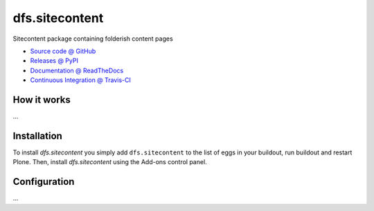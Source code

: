 ====================
dfs.sitecontent
====================

Sitecontent package containing folderish content pages

* `Source code @ GitHub <https://github.com/a25kk/dfs.sitecontent>`_
* `Releases @ PyPI <http://pypi.python.org/pypi/dfs.sitecontent>`_
* `Documentation @ ReadTheDocs <http://dfssitecontent.readthedocs.org>`_
* `Continuous Integration @ Travis-CI <http://travis-ci.org/a25kk/dfs.sitecontent>`_

How it works
============

...


Installation
============

To install `dfs.sitecontent` you simply add ``dfs.sitecontent``
to the list of eggs in your buildout, run buildout and restart Plone.
Then, install `dfs.sitecontent` using the Add-ons control panel.


Configuration
=============

...

